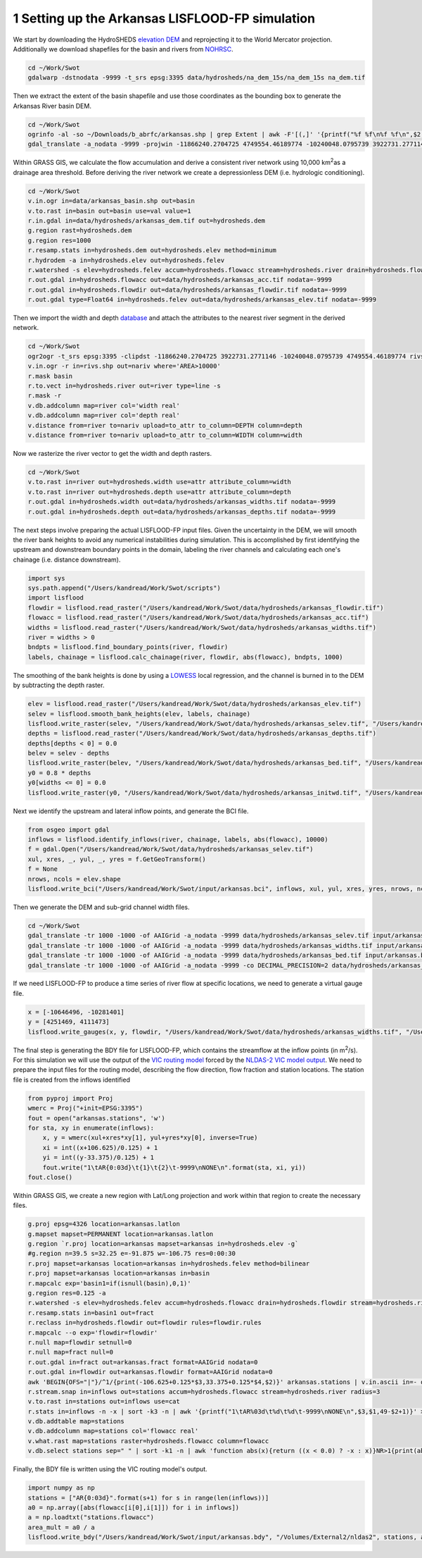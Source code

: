 .. title: Setting up the LISFLOOD-FP Arkansas simulation
.. slug: Setting-up-the-LISFLOOD-FP-Arkansas-simulation
.. date: 2016-12-27 13:43:00
.. tags: lisflood, swot
.. link: 
.. description: 
.. type: text
.. author: Kostas Andreadis

1 Setting up the Arkansas LISFLOOD-FP simulation
------------------------------------------------

We start by downloading the HydroSHEDS `elevation DEM <http://earlywarning.usgs.gov/hydrodata/sa_30s_zip_grid/na_dem_30s_grid.zip>`_ and reprojecting it to the World Mercator projection. Additionally we download shapefiles for the basin and rivers from `NOHRSC <http://www.nohrsc.noaa.gov/gisdatasets/>`_.

.. TEASER_END

.. code:: shell

    cd ~/Work/Swot
    gdalwarp -dstnodata -9999 -t_srs epsg:3395 data/hydrosheds/na_dem_15s/na_dem_15s na_dem.tif

Then we extract the extent of the basin shapefile and use those coordinates as the bounding box to generate the Arkansas River basin DEM.

.. code:: shell

    cd ~/Work/Swot
    ogrinfo -al -so ~/Downloads/b_abrfc/arkansas.shp | grep Extent | awk -F'[(,]' '{printf("%f %f\n%f %f\n",$2,$5,$4,$3)}' | gdaltransform -s_srs epsg:4326 -t_srs epsg:3395 -output_xy
    gdal_translate -a_nodata -9999 -projwin -11866240.2704725 4749554.46189774 -10240048.0795739 3922731.2771146 na_dem.tif data/hydrosheds/arkansas_dem.tif

Within GRASS GIS, we calculate the flow accumulation and derive a consistent river network using 10,000 km\ :sup:`2`\ as a drainage area threshold. Before deriving the river network we create a depressionless DEM (i.e. hydrologic conditioning).

.. code:: shell

    cd ~/Work/Swot
    v.in.ogr in=data/arkansas_basin.shp out=basin
    v.to.rast in=basin out=basin use=val value=1
    r.in.gdal in=data/hydrosheds/arkansas_dem.tif out=hydrosheds.dem
    g.region rast=hydrosheds.dem
    g.region res=1000
    r.resamp.stats in=hydrosheds.dem out=hydrosheds.elev method=minimum
    r.hydrodem -a in=hydrosheds.elev out=hydrosheds.felev
    r.watershed -s elev=hydrosheds.felev accum=hydrosheds.flowacc stream=hydrosheds.river drain=hydrosheds.flowdir threshold=10000
    r.out.gdal in=hydrosheds.flowacc out=data/hydrosheds/arkansas_acc.tif nodata=-9999
    r.out.gdal in=hydrosheds.flowdir out=data/hydrosheds/arkansas_flowdir.tif nodata=-9999
    r.out.gdal type=Float64 in=hydrosheds.felev out=data/hydrosheds/arkansas_elev.tif nodata=-9999

Then we import the width and depth `database <https://zenodo.org/record/61758#.WF8A57YrKRs>`_ and attach the attributes to the nearest river segment in the derived network.

.. code:: shell

    cd ~/Work/Swot
    ogr2ogr -t_srs epsg:3395 -clipdst -11866240.2704725 3922731.2771146 -10240048.0795739 4749554.46189774 rivs.shp data/hydrosheds/nariv.shp
    v.in.ogr -r in=rivs.shp out=nariv where='AREA>10000'
    r.mask basin
    r.to.vect in=hydrosheds.river out=river type=line -s
    r.mask -r
    v.db.addcolumn map=river col='width real'
    v.db.addcolumn map=river col='depth real'
    v.distance from=river to=nariv upload=to_attr to_column=DEPTH column=depth
    v.distance from=river to=nariv upload=to_attr to_column=WIDTH column=width

Now we rasterize the river vector to get the width and depth rasters.

.. code:: shell

    cd ~/Work/Swot
    v.to.rast in=river out=hydrosheds.width use=attr attribute_column=width
    v.to.rast in=river out=hydrosheds.depth use=attr attribute_column=depth
    r.out.gdal in=hydrosheds.width out=data/hydrosheds/arkansas_widths.tif nodata=-9999
    r.out.gdal in=hydrosheds.depth out=data/hydrosheds/arkansas_depths.tif nodata=-9999

The next steps involve preparing the actual LISFLOOD-FP input files. Given the uncertainty in the DEM, we will smooth the river bank heights to avoid any numerical instabilities during simulation. 
This is accomplished by first identifying the upstream and downstream boundary points in the domain, labeling the river channels and calculating each one's chainage (i.e. distance downstream). 

.. code:: ipython

    import sys
    sys.path.append("/Users/kandread/Work/Swot/scripts")
    import lisflood
    flowdir = lisflood.read_raster("/Users/kandread/Work/Swot/data/hydrosheds/arkansas_flowdir.tif")
    flowacc = lisflood.read_raster("/Users/kandread/Work/Swot/data/hydrosheds/arkansas_acc.tif")
    widths = lisflood.read_raster("/Users/kandread/Work/Swot/data/hydrosheds/arkansas_widths.tif")
    river = widths > 0
    bndpts = lisflood.find_boundary_points(river, flowdir)
    labels, chainage = lisflood.calc_chainage(river, flowdir, abs(flowacc), bndpts, 1000)

The smoothing of the bank heights is done by using a `LOWESS <http://statsmodels.sourceforge.net/devel/generated/statsmodels.nonparametric.smoothers_lowess.lowess.html>`_ local regression, and the channel is burned in to the DEM by subtracting the depth raster.

.. code:: ipython

    elev = lisflood.read_raster("/Users/kandread/Work/Swot/data/hydrosheds/arkansas_elev.tif")
    selev = lisflood.smooth_bank_heights(elev, labels, chainage)
    lisflood.write_raster(selev, "/Users/kandread/Work/Swot/data/hydrosheds/arkansas_selev.tif", "/Users/kandread/Work/Swot/data/hydrosheds/arkansas_elev.tif")
    depths = lisflood.read_raster("/Users/kandread/Work/Swot/data/hydrosheds/arkansas_depths.tif")
    depths[depths < 0] = 0.0
    belev = selev - depths
    lisflood.write_raster(belev, "/Users/kandread/Work/Swot/data/hydrosheds/arkansas_bed.tif", "/Users/kandread/Work/Swot/data/hydrosheds/arkansas_elev.tif")
    y0 = 0.8 * depths
    y0[widths <= 0] = 0.0
    lisflood.write_raster(y0, "/Users/kandread/Work/Swot/data/hydrosheds/arkansas_initwd.tif", "/Users/kandread/Work/Swot/data/hydrosheds/arkansas_elev.tif")

Next we identify the upstream and lateral inflow points, and generate the BCI file.

.. code:: ipython

    from osgeo import gdal
    inflows = lisflood.identify_inflows(river, chainage, labels, abs(flowacc), 10000)
    f = gdal.Open("/Users/kandread/Work/Swot/data/hydrosheds/arkansas_selev.tif")
    xul, xres, _, yul, _, yres = f.GetGeoTransform()
    f = None
    nrows, ncols = elev.shape
    lisflood.write_bci("/Users/kandread/Work/Swot/input/arkansas.bci", inflows, xul, yul, xres, yres, nrows, ncols)

Then we generate the DEM and sub-grid channel width files.

.. code:: shell

    cd ~/Work/Swot
    gdal_translate -tr 1000 -1000 -of AAIGrid -a_nodata -9999 data/hydrosheds/arkansas_selev.tif input/arkansas.dem
    gdal_translate -tr 1000 -1000 -of AAIGrid -a_nodata -9999 data/hydrosheds/arkansas_widths.tif input/arkansas.width
    gdal_translate -tr 1000 -1000 -of AAIGrid -a_nodata -9999 data/hydrosheds/arkansas_bed.tif input/arkansas.bed
    gdal_translate -tr 1000 -1000 -of AAIGrid -a_nodata -9999 -co DECIMAL_PRECISION=2 data/hydrosheds/arkansas_initwd.tif input/arkansas.initwd

If we need LISFLOOD-FP to produce a time series of river flow at specific locations, we need to generate a virtual gauge file.

.. code:: ipython

    x = [-10646496, -10281401]
    y = [4251469, 4111473]
    lisflood.write_gauges(x, y, flowdir, "/Users/kandread/Work/Swot/data/hydrosheds/arkansas_widths.tif", "/Users/kandread/Work/Swot/input/arkansas.gauge")

The final step is generating the BDY file for LISFLOOD-FP, which contains the streamflow at the inflow points (in m\ :sup:`2`\/s). For this simulation we will use the output of the `VIC routing model <https://github.com/UW-Hydro/VIC_Routing>`_ forced by the `NLDAS-2 VIC model output <http://ldas.gsfc.nasa.gov/nldas/NLDAS2model.php>`_. We need to prepare the input files for the routing model, describing the flow direction, flow fraction and station locations. 
The station file is created from the inflows identified

.. code:: ipython

    from pyproj import Proj
    wmerc = Proj("+init=EPSG:3395")
    fout = open("arkansas.stations", 'w')
    for sta, xy in enumerate(inflows):
        x, y = wmerc(xul+xres*xy[1], yul+yres*xy[0], inverse=True)
        xi = int((x+106.625)/0.125) + 1
        yi = int((y-33.375)/0.125) + 1
        fout.write("1\tAR{0:03d}\t{1}\t{2}\t-9999\nNONE\n".format(sta, xi, yi))
    fout.close()

Within GRASS GIS, we create a new region with Lat/Long projection and work within that region to create the necessary files.

.. code:: shell

    g.proj epsg=4326 location=arkansas.latlon
    g.mapset mapset=PERMANENT location=arkansas.latlon
    g.region `r.proj location=arkansas mapset=arkansas in=hydrosheds.elev -g`
    #g.region n=39.5 s=32.25 e=-91.875 w=-106.75 res=0:00:30
    r.proj mapset=arkansas location=arkansas in=hydrosheds.felev method=bilinear
    r.proj mapset=arkansas location=arkansas in=basin
    r.mapcalc exp='basin1=if(isnull(basin),0,1)'
    g.region res=0.125 -a
    r.watershed -s elev=hydrosheds.felev accum=hydrosheds.flowacc drain=hydrosheds.flowdir stream=hydrosheds.river threshold=15
    r.resamp.stats in=basin1 out=fract
    r.reclass in=hydrosheds.flowdir out=flowdir rules=flowdir.rules
    r.mapcalc --o exp='flowdir=flowdir'
    r.null map=flowdir setnull=0
    r.null map=fract null=0
    r.out.gdal in=fract out=arkansas.fract format=AAIGrid nodata=0
    r.out.gdal in=flowdir out=arkansas.flowdir format=AAIGrid nodata=0
    awk 'BEGIN{OFS="|"}/^1/{print(-106.625+0.125*$3,33.375+0.125*$4,$2)}' arkansas.stations | v.in.ascii in=- out=inflows col='x real,y real,name text'
    r.stream.snap in=inflows out=stations accum=hydrosheds.flowacc stream=hydrosheds.river radius=3
    v.to.rast in=stations out=inflows use=cat
    r.stats in=inflows -n -x | sort -k3 -n | awk '{printf("1\tAR%03d\t%d\t%d\t-9999\nNONE\n",$3,$1,49-$2+1)}' > arkansas.stations
    v.db.addtable map=stations
    v.db.addcolumn map=stations col='flowacc real'
    v.what.rast map=stations raster=hydrosheds.flowacc column=flowacc
    v.db.select stations sep=" " | sort -k1 -n | awk 'function abs(x){return ((x < 0.0) ? -x : x)}NR>1{print(abs($2)*157.828125)}' > stations.flowacc

Finally, the BDY file is written using the VIC routing model's output.

.. code:: ipython

    import numpy as np
    stations = ["AR{0:03d}".format(s+1) for s in range(len(inflows))]
    a0 = np.array([abs(flowacc[i[0],i[1]]) for i in inflows])
    a = np.loadtxt("stations.flowacc")
    area_mult = a0 / a
    lisflood.write_bdy("/Users/kandread/Work/Swot/input/arkansas.bdy", "/Volumes/External2/nldas2", stations, area_mult)
